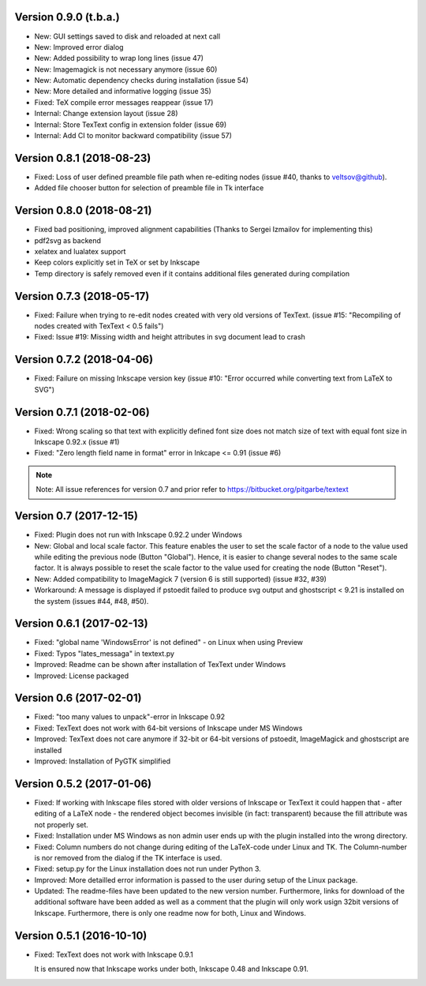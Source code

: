 Version 0.9.0 (t.b.a.)
======================
- New: GUI settings saved to disk and reloaded at next call
- New: Improved error dialog
- New: Added possibility to wrap long lines (issue 47)
- New: Imagemagick is not necessary anymore (issue 60)
- New: Automatic dependency checks during installation (issue 54)
- New: More detailed and informative logging (issue 35)
- Fixed: TeX compile error messages reappear (issue 17)
- Internal: Change extension layout (issue 28)
- Internal: Store TexText config in extension folder (issue 69)
- Internal: Add CI to monitor backward compatibility (issue 57)

Version 0.8.1 (2018-08-23)
==========================
- Fixed: Loss of user defined preamble file path when re-editing
  nodes (issue #40, thanks to veltsov@github).
- Added file chooser button for selection of preamble file in Tk
  interface

Version 0.8.0 (2018-08-21)
==========================
- Fixed bad positioning, improved alignment capabilities
  (Thanks to Sergei Izmailov for implementing this)
- pdf2svg as backend
- xelatex and lualatex support
- Keep colors explicitly set in TeX or set by Inkscape
- Temp directory is safely removed even if it contains additional files
  generated during compilation

Version 0.7.3 (2018-05-17)
==========================
- Fixed: Failure when trying to re-edit nodes created with very old versions of
  TexText. (issue #15: "Recompiling of nodes created with TexText < 0.5 fails")

- Fixed: Issue #19: Missing width and height attributes in svg document
  lead to crash

Version 0.7.2 (2018-04-06)
==========================
- Fixed: Failure on missing Inkscape version key (issue #10: "Error occurred while
  converting text from LaTeX to SVG")


Version 0.7.1 (2018-02-06)
==========================
- Fixed:
  Wrong scaling so that text with explicitly defined font size does not match
  size of text with equal font size in Inkscape 0.92.x (issue #1)

- Fixed:
  "Zero length field name in format" error in Inkcape <= 0.91 (issue #6)


.. note::
    Note: All issue references for version 0.7 and prior refer to https://bitbucket.org/pitgarbe/textext


Version 0.7 (2017-12-15)
========================
- Fixed:
  Plugin does not run with Inkscape 0.92.2 under Windows

- New:
  Global and local scale factor. This feature enables the user to set the scale
  factor of a node to the value used while editing the previous node (Button
  "Global"). Hence, it is easier to change several nodes to the same scale
  factor. It is always possible to reset the scale factor to the value used for
  creating the node (Button "Reset").

- New:
  Added compatibility to ImageMagick 7 (version 6 is still supported) (issue #32, #39)

- Workaround:
  A message is displayed if pstoedit failed to produce svg output and ghostscript
  < 9.21 is installed on the system (issues #44, #48, #50).


Version 0.6.1 (2017-02-13)
==========================
- Fixed:
  "global name 'WindowsError' is not defined" - on Linux when using Preview


- Fixed:
  Typos "lates_messaga" in textext.py

- Improved:
  Readme can be shown after installation of TexText under Windows

- Improved:
  License packaged


Version 0.6 (2017-02-01)
========================
- Fixed:
  "too many values to unpack"-error in Inkscape 0.92

- Fixed:
  TexText does not work with 64-bit versions of Inkscape under MS Windows

- Improved:
  TexText does not care anymore if 32-bit or 64-bit versions of pstoedit,
  ImageMagick and ghostscript are installed

- Improved:
  Installation of PyGTK simplified


Version 0.5.2 (2017-01-06)
==========================
- Fixed:
  If working with Inkscape files stored with older versions of Inkscape or TexText
  it could happen that - after editing of a LaTeX node - the rendered object becomes
  invisible (in fact: transparent) because the fill attribute was not properly set.

- Fixed:
  Installation under MS Windows as non admin user ends up with the plugin installed
  into the wrong directory.

- Fixed:
  Column numbers do not change during editing of the LaTeX-code under Linux and TK.
  The Column-number is nor removed from the dialog if the TK interface is used.

- Fixed:
  setup.py for the Linux installation does not run under Python 3.

- Improved:
  More detailled error information is passed to the user during setup of the
  Linux package.

- Updated:
  The readme-files have been updated to the new version number. Furthermore, links
  for download of the additional software have been added as well as a comment
  that the plugin will only work usign 32bit versions of Inkscape. Furthermore,
  there is only one readme now for both, Linux and Windows.



Version 0.5.1 (2016-10-10)
==========================
- Fixed:
  TexText does not work with Inkscape 0.9.1
  
  It is ensured now that Inkscape works under both, Inkscape 0.48 and Inkscape 0.91.
  
